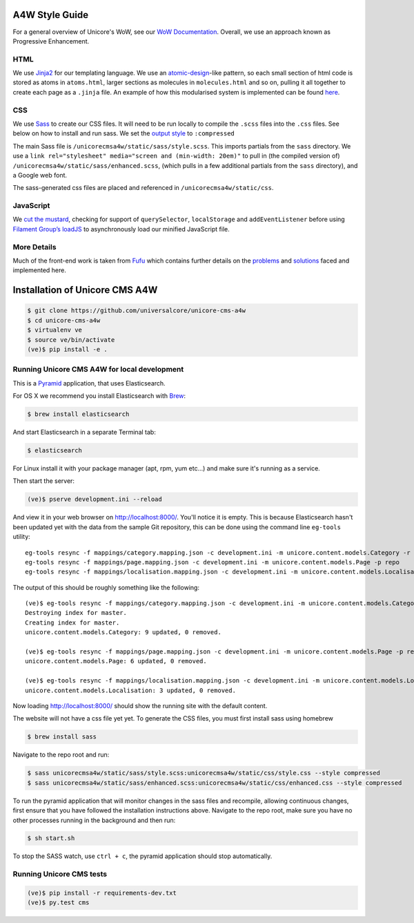 A4W Style Guide
================================

For a general overview of Unicore's WoW, see our `WoW Documentation <http://ways-of-working.readthedocs.org/en/latest/process.html#our-front-end-development-process>`_. Overall, we use an approach known as Progressive Enhancement.

HTML
----

We use Jinja2_ for our templating language. We use an `atomic-design`_-like pattern, so each small section of html code is stored as atoms in ``atoms.html``, larger sections as molecules in ``molecules.html`` and so on, pulling it all together to create each page as a ``.jinja`` file. An example of how this modularised system is implemented can be found here_.

CSS
---

We use `Sass`_ to create our CSS files. It will need to be run locally to compile the ``.scss`` files into the ``.css`` files. See below on how to install and run sass. We set the `output style`_ to ``:compressed``

The main Sass file is ``/unicorecmsa4w/static/sass/style.scss``. This imports partials from the ``sass`` directory. We use a ``link rel="stylesheet" media="screen and (min-width: 20em)"`` to pull in (the compiled version of) ``/unicorecmsa4w/static/sass/enhanced.scss``, (which pulls in a few additional partials from the ``sass`` directory), and a Google web font.

The sass-generated css files are placed and referenced in ``/unicorecmsa4w/static/css``.

JavaScript
----------

We `cut the mustard`_, checking for support of ``querySelector``,
``localStorage`` and ``addEventListener`` before using `Filament Group’s
loadJS`_ to asynchronously load our minified JavaScript file.

More Details
------------
Much of the front-end work is taken from Fufu_ which contains further details on the problems_ and solutions_ faced and implemented here.

Installation of Unicore CMS A4W
================================

.. code-block:: bash

    $ git clone https://github.com/universalcore/unicore-cms-a4w
    $ cd unicore-cms-a4w
    $ virtualenv ve
    $ source ve/bin/activate
    (ve)$ pip install -e .

Running Unicore CMS A4W for local development
-----------------------------------------

This is a Pyramid_ application, that uses Elasticsearch.

For OS X we recommend you install Elasticsearch with Brew_:

.. code-block:: bash

    $ brew install elasticsearch

And start Elasticsearch in a separate Terminal tab:

.. code-block:: bash

    $ elasticsearch

For Linux install it with your package manager (apt, rpm, yum etc...)
and make sure it's running as a service.

Then start the server:

.. code-block:: bash

    (ve)$ pserve development.ini --reload

And view it in your web browser on http://localhost:8000/. You'll notice
it is empty. This is because Elasticsearch hasn't been updated yet with
the data from the sample Git repository, this can be done using the
command line ``eg-tools`` utility::

    eg-tools resync -f mappings/category.mapping.json -c development.ini -m unicore.content.models.Category -r True -p repo
    eg-tools resync -f mappings/page.mapping.json -c development.ini -m unicore.content.models.Page -p repo
    eg-tools resync -f mappings/localisation.mapping.json -c development.ini -m unicore.content.models.Localisation -p repo

The output of this should be roughly something like the following::

    (ve)$ eg-tools resync -f mappings/category.mapping.json -c development.ini -m unicore.content.models.Category -r True -p repo
    Destroying index for master.
    Creating index for master.
    unicore.content.models.Category: 9 updated, 0 removed.

    (ve)$ eg-tools resync -f mappings/page.mapping.json -c development.ini -m unicore.content.models.Page -p repo
    unicore.content.models.Page: 6 updated, 0 removed.

    (ve)$ eg-tools resync -f mappings/localisation.mapping.json -c development.ini -m unicore.content.models.Localisation -p repo
    unicore.content.models.Localisation: 3 updated, 0 removed.

Now loading http://localhost:8000/ should show the running site with
the default content.

The website will not have a css file yet yet. To generate the CSS files, you must first install sass using homebrew

.. code-block:: bash

    $ brew install sass

Navigate to the repo root and run:

.. code-block:: bash

    $ sass unicorecmsa4w/static/sass/style.scss:unicorecmsa4w/static/css/style.css --style compressed
    $ sass unicorecmsa4w/static/sass/enhanced.scss:unicorecmsa4w/static/css/enhanced.css --style compressed

To run the pyramid application that will monitor changes in the sass files and recompile, allowing continuous changes, first ensure that you have followed the installation instructions above. Navigate to the repo root, make sure you have no other processes running in the background and then run:

.. code-block:: bash

    $ sh start.sh

To stop the SASS watch, use ``ctrl + c``, the pyramid application should stop automatically.

Running Unicore CMS tests
-------------------------

.. code-block:: bash

    (ve)$ pip install -r requirements-dev.txt
    (ve)$ py.test cms

.. _atomic-design: http://bradfrost.com/blog/post/atomic-web-design/
.. _here: https://github.com/universalcore/unicore-cms/tree/develop/cms/templates
.. _Jinja2: http://jinja.pocoo.org/docs/dev/
.. _Sass: http://sass-lang.com/
.. _output style: http://sass-lang.com/documentation/file.SASS_REFERENCE.html#_16
.. _cut the mustard: http://responsivenews.co.uk/post/18948466399/cutting-the-mustard
.. _Filament Group’s loadJS: https://github.com/filamentgroup/loadJS
.. _Fufu: https://github.com/SteveBarnett/fufu
.. _problems: https://github.com/SteveBarnett/fufu#some-problems
.. _solutions: https://github.com/SteveBarnett/fufu#some-solutions
.. _Pyramid: http://docs.pylonsproject.org/en/latest/docs/pyramid.html
.. _Brew: http://brew.sh
.. 